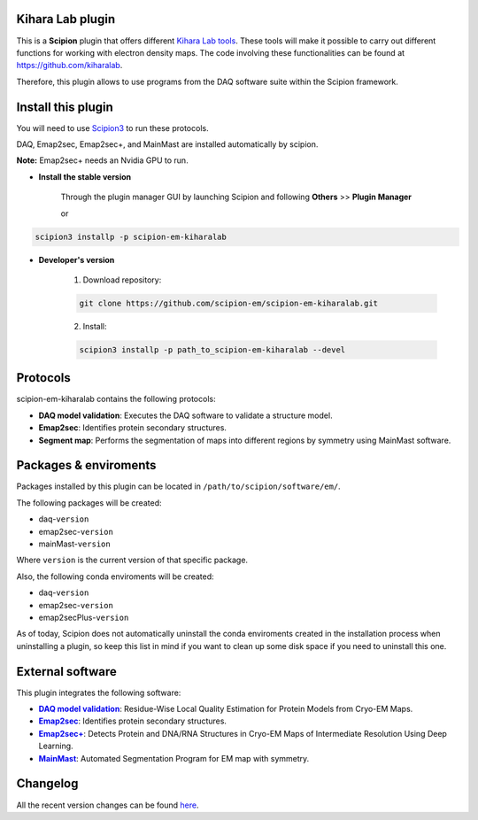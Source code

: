 ========================================
Kihara Lab plugin
========================================
This is a **Scipion** plugin that offers different `Kihara Lab tools <https://kiharalab.org/>`_.
These tools will make it possible to carry out different functions for working with electron density maps.
The code involving these functionalities can be found at https://github.com/kiharalab.

Therefore, this plugin allows to use programs from the DAQ software suite
within the Scipion framework.

========================================
Install this plugin
========================================
You will need to use `Scipion3 <https://scipion-em.github.io/docs/docs/scipion
-modes/how-to-install.html>`_ to run these protocols.

DAQ, Emap2sec, Emap2sec+, and MainMast are installed automatically by scipion.

**Note:** Emap2sec+ needs an Nvidia GPU to run.

- **Install the stable version**

    Through the plugin manager GUI by launching Scipion and following **Others** >> **Plugin Manager**

    or

.. code-block::

    scipion3 installp -p scipion-em-kiharalab


- **Developer's version**

    1. Download repository:

    .. code-block::

        git clone https://github.com/scipion-em/scipion-em-kiharalab.git

    2. Install:

    .. code-block::

        scipion3 installp -p path_to_scipion-em-kiharalab --devel

========================================
Protocols
========================================
scipion-em-kiharalab contains the following protocols:

- **DAQ model validation**: Executes the DAQ software to validate a structure model.
- **Emap2sec**: Identifies protein secondary structures.
- **Segment map**: Performs the segmentation of maps into different regions by symmetry using MainMast software.

========================================
Packages & enviroments
========================================
Packages installed by this plugin can be located in ``/path/to/scipion/software/em/``.

The following packages will be created:

- daq-``version``
- emap2sec-``version``
- mainMast-``version``

Where ``version`` is the current version of that specific package.

Also, the following conda enviroments will be created:

- daq-``version``
- emap2sec-``version``
- emap2secPlus-``version``

As of today, Scipion does not automatically uninstall the conda enviroments created in the installation process when uninstalling a plugin, so keep this list in mind if you want to clean up some disk space if you need to uninstall this one.

========================================
External software
========================================
This plugin integrates the following software:
  
.. _daq: https://github.com/kiharalab/DAQ
.. |daq| replace:: **DAQ model validation**
.. _emap2sec: https://github.com/kiharalab/Emap2sec
.. |emap2sec| replace:: **Emap2sec** 
.. _emap2secPlus: https://github.com/kiharalab/Emap2secPlus
.. |emap2secPlus| replace:: **Emap2sec+** 
.. _mainMast: https://github.com/kiharalab/MAINMASTseg
.. |mainMast| replace:: **MainMast** 

- |daq|_: Residue-Wise Local Quality Estimation for Protein Models from Cryo-EM Maps.
- |emap2sec|_: Identifies protein secondary structures.
- |emap2secPlus|_: Detects Protein and DNA/RNA Structures in Cryo-EM Maps of Intermediate Resolution Using Deep Learning.
- |mainMast|_: Automated Segmentation Program for EM map with symmetry.

========================================
Changelog
========================================
All the recent version changes can be found `here <https://github.com/scipion-em/scipion-em-kiharalab/blob/devel/CHANGES.rst>`_.
